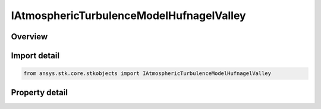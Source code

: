IAtmosphericTurbulenceModelHufnagelValley
=========================================

.. py:class:: ansys.stk.core.stkobjects.IAtmosphericTurbulenceModelHufnagelValley

   object
   
   Provide access to a Hufnagel Valley atmospheric turbulence model.

.. py:currentmodule:: IAtmosphericTurbulenceModelHufnagelValley

Overview
--------

.. tab-set::

    .. tab-item:: Properties
        
        .. list-table::
            :header-rows: 0
            :widths: auto

            * - :py:attr:`~ansys.stk.core.stkobjects.IAtmosphericTurbulenceModelHufnagelValley.nominal_ground_refractive_index_structure_parameter`
            * - :py:attr:`~ansys.stk.core.stkobjects.IAtmosphericTurbulenceModelHufnagelValley.wind_speed`


Import detail
-------------

.. code-block:: python

    from ansys.stk.core.stkobjects import IAtmosphericTurbulenceModelHufnagelValley


Property detail
---------------

.. py:property:: nominal_ground_refractive_index_structure_parameter
    :canonical: ansys.stk.core.stkobjects.IAtmosphericTurbulenceModelHufnagelValley.nominal_ground_refractive_index_structure_parameter
    :type: float

    Gets or sets the refractive index structure parameter value.

.. py:property:: wind_speed
    :canonical: ansys.stk.core.stkobjects.IAtmosphericTurbulenceModelHufnagelValley.wind_speed
    :type: float

    Gets or sets the wind speed value.


